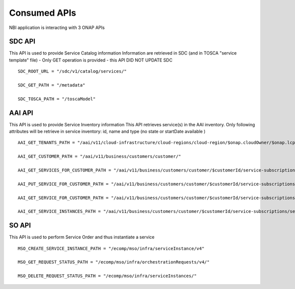 .. This work is licensed under
.. a Creative Commons Attribution 4.0 International License.
.. http://creativecommons.org/licenses/by/4.0
.. Copyright 2018 ORANGE


Consumed APIs
=============


NBI application is interacting with 3 ONAP APIs

*******
SDC API
*******

This API is used to provide Service Catalog information
Information are retrieved in SDC (and in TOSCA "service template" file)
- Only GET operation is provided - this API DID NOT UPDATE SDC

::

    SDC_ROOT_URL = "/sdc/v1/catalog/services/"

    SDC_GET_PATH = "/metadata"

    SDC_TOSCA_PATH = "/toscaModel"


*******
AAI API
*******

This API is used to provide Service Inventory information
This API retrieves service(s) in the AAI inventory. Only following attributes
will be retrieve in service inventory: id, name and type
(no state or startDate available )

::

    AAI_GET_TENANTS_PATH = "/aai/v11/cloud-infrastructure/cloud-regions/cloud-region/$onap.cloudOwner/$onap.lcpCloudRegionId/tenants"

    AAI_GET_CUSTOMER_PATH = "/aai/v11/business/customers/customer/"

    AAI_GET_SERVICES_FOR_CUSTOMER_PATH = "/aai/v11/business/customers/customer/$customerId/service-subscriptions"

    AAI_PUT_SERVICE_FOR_CUSTOMER_PATH = "/aai/v11/business/customers/customer/$customerId/service-subscriptions/service-subscription/

    AAI_GET_SERVICE_FOR_CUSTOMER_PATH = "/aai/v11/business/customers/customer/$customerId/service-subscriptions/service-subscription/$serviceSpecName/service-instances/service-instance/$serviceId"

    AAI_GET_SERVICE_INSTANCES_PATH = "/aai/v11/business/customers/customer/$customerId/service-subscriptions/service-subscription/$serviceSpecName/service-instances/"



******
SO API
******

This API is used to perform Service Order and thus instantiate a service


::

    MSO_CREATE_SERVICE_INSTANCE_PATH = "/ecomp/mso/infra/serviceInstance/v4"

    MSO_GET_REQUEST_STATUS_PATH = "/ecomp/mso/infra/orchestrationRequests/v4/"

    MSO_DELETE_REQUEST_STATUS_PATH = "/ecomp/mso/infra/serviceInstances/"

